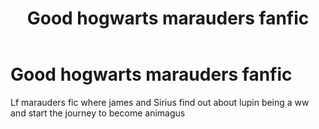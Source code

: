 #+TITLE: Good hogwarts marauders fanfic

* Good hogwarts marauders fanfic
:PROPERTIES:
:Score: 4
:DateUnix: 1528606957.0
:DateShort: 2018-Jun-10
:FlairText: Request
:END:
Lf marauders fic where james and Sirius find out about lupin being a ww and start the journey to become animagus

